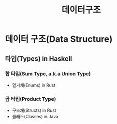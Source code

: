 #+title: 데이터구조

* 데이터 구조(Data Structure)
** 타입(Types) in Haskell
*** 합 타입(Sum Type, a.k.a Union Type)
- 열거체(Enums) in Rust
*** 곱 타입(Product Type)
- 구조체(Structs) in Rust
- 클래스(Classes) in Java
